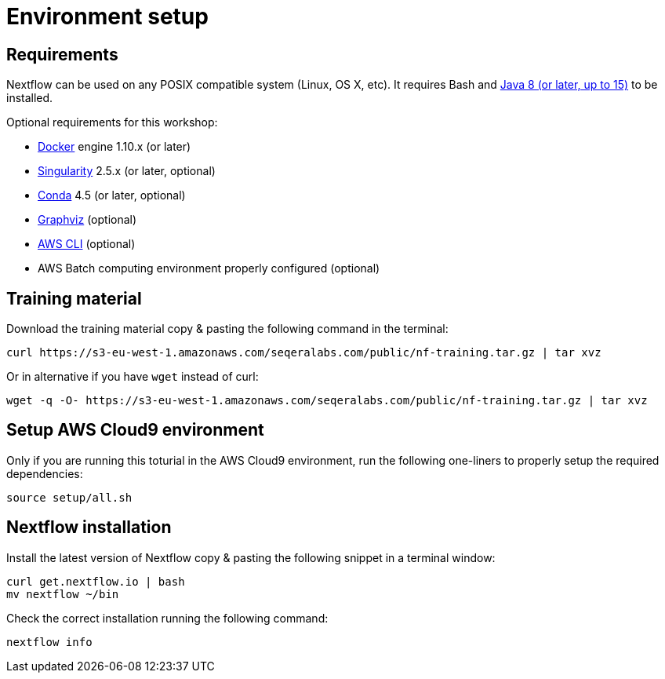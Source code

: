= Environment setup

== Requirements

Nextflow can be used on any POSIX compatible system (Linux, OS X, etc).
It requires Bash and
http://www.oracle.com/technetwork/java/javase/downloads/index.html[Java
8 (or later, up to 15)] to be installed.

Optional requirements for this workshop:

* https://www.docker.com/[Docker] engine 1.10.x (or later)
* https://github.com/sylabs/singularity[Singularity] 2.5.x (or later, optional)
* https://conda.io/[Conda] 4.5 (or later, optional)
* http://www.graphviz.org/[Graphviz] (optional)
* https://aws.amazon.com/cli/[AWS CLI] (optional)
* AWS Batch computing environment properly configured (optional)



== Training material 

Download the training material copy & pasting the following command 
in the terminal:

[source,bash,linenums]
----
curl https://s3-eu-west-1.amazonaws.com/seqeralabs.com/public/nf-training.tar.gz | tar xvz
----

Or in alternative if you have `wget` instead of curl:

[source,bash,linenums]
----
wget -q -O- https://s3-eu-west-1.amazonaws.com/seqeralabs.com/public/nf-training.tar.gz | tar xvz
----


== Setup AWS Cloud9 environment 

Only if you are running this toturial in the AWS Cloud9 environment, 
run the following one-liners to properly setup the required dependencies: 

[source,bash,linenums]
----
source setup/all.sh
----

== Nextflow installation 

Install the latest version of Nextflow copy & pasting the following 
snippet in a terminal window: 

[source,bash,linenums]
----
curl get.nextflow.io | bash
mv nextflow ~/bin
----

Check the correct installation running the following command: 

[source,bash,linenums]
----
nextflow info
----
